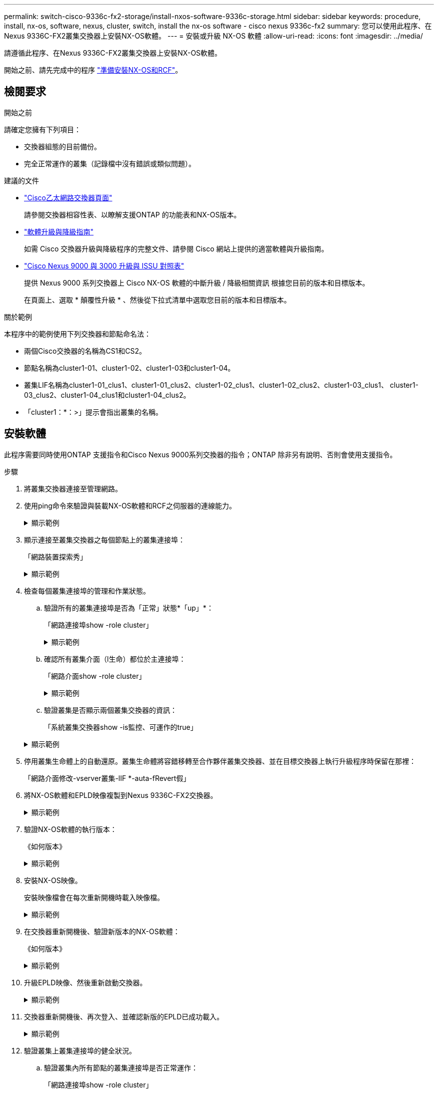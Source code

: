 ---
permalink: switch-cisco-9336c-fx2-storage/install-nxos-software-9336c-storage.html 
sidebar: sidebar 
keywords: procedure, install, nx-os, software, nexus, cluster, switch, install the nx-os software - cisco nexus 9336c-fx2 
summary: 您可以使用此程序、在Nexus 9336C-FX2叢集交換器上安裝NX-OS軟體。 
---
= 安裝或升級 NX-OS 軟體
:allow-uri-read: 
:icons: font
:imagesdir: ../media/


[role="lead"]
請遵循此程序、在Nexus 9336C-FX2叢集交換器上安裝NX-OS軟體。

開始之前、請先完成中的程序 link:install-nxos-overview-9336c-storage.html["準備安裝NX-OS和RCF"]。



== 檢閱要求

.開始之前
請確定您擁有下列項目：

* 交換器組態的目前備份。
* 完全正常運作的叢集（記錄檔中沒有錯誤或類似問題）。


.建議的文件
* link:https://mysupport.netapp.com/site/info/cisco-ethernet-switch["Cisco乙太網路交換器頁面"^]
+
請參閱交換器相容性表、以瞭解支援ONTAP 的功能表和NX-OS版本。

* link:https://www.cisco.com/c/en/us/support/switches/nexus-9000-series-switches/products-installation-guides-list.html["軟體升級與降級指南"^]
+
如需 Cisco 交換器升級與降級程序的完整文件、請參閱 Cisco 網站上提供的適當軟體與升級指南。

* link:https://www.cisco.com/c/dam/en/us/td/docs/dcn/tools/nexus-9k3k-issu-matrix/index.html["Cisco Nexus 9000 與 3000 升級與 ISSU 對照表"^]
+
提供 Nexus 9000 系列交換器上 Cisco NX-OS 軟體的中斷升級 / 降級相關資訊
根據您目前的版本和目標版本。

+
在頁面上、選取 * 顛覆性升級 * 、然後從下拉式清單中選取您目前的版本和目標版本。



.關於範例
本程序中的範例使用下列交換器和節點命名法：

* 兩個Cisco交換器的名稱為CS1和CS2。
* 節點名稱為cluster1-01、cluster1-02、cluster1-03和cluster1-04。
* 叢集LIF名稱為cluster1-01_clus1、cluster1-01_clus2、cluster1-02_clus1、cluster1-02_clus2、cluster1-03_clus1、 cluster1-03_clus2、cluster1-04_clus1和cluster1-04_clus2。
* 「cluster1：*：>」提示會指出叢集的名稱。




== 安裝軟體

此程序需要同時使用ONTAP 支援指令和Cisco Nexus 9000系列交換器的指令；ONTAP 除非另有說明、否則會使用支援指令。

.步驟
. 將叢集交換器連接至管理網路。
. 使用ping命令來驗證與裝載NX-OS軟體和RCF之伺服器的連線能力。
+
.顯示範例
[%collapsible]
====
此範例可驗證交換器是否能以IP位址172.19.2.1連至伺服器：

[listing, subs="+quotes"]
----
cs2# *ping 172.19.2.1 VRF management*
Pinging 172.19.2.1 with 0 bytes of data:

Reply From 172.19.2.1: icmp_seq = 0. time= 5910 usec.
----
====
. 顯示連接至叢集交換器之每個節點上的叢集連接埠：
+
「網路裝置探索秀」

+
.顯示範例
[%collapsible]
====
[listing, subs="+quotes"]
----
cluster1::*> *network device-discovery show*
Node/       Local  Discovered
Protocol    Port   Device (LLDP: ChassisID)  Interface         Platform
----------- ------ ------------------------- ----------------  --------------
cluster1-01/cdp
            e0a    cs1                       Ethernet1/7       N9K-C9336C-FX2
            e0d    cs2                       Ethernet1/7       N9K-C9336C-FX2
cluster1-02/cdp
            e0a    cs1                       Ethernet1/8       N9K-C9336C-FX2
            e0d    cs2                       Ethernet1/8       N9K-C9336C-FX2
cluster1-03/cdp
            e0a    cs1                       Ethernet1/1/1     N9K-C9336C-FX2
            e0b    cs2                       Ethernet1/1/1     N9K-C9336C-FX2
cluster1-04/cdp
            e0a    cs1                       Ethernet1/1/2     N9K-C9336C-FX2
            e0b    cs2                       Ethernet1/1/2     N9K-C9336C-FX2
cluster1::*>
----
====
. 檢查每個叢集連接埠的管理和作業狀態。
+
.. 驗證所有的叢集連接埠是否為「正常」狀態*「up」*：
+
「網路連接埠show -role cluster」

+
.顯示範例
[%collapsible]
====
[listing, subs="+quotes"]
----
cluster1::*> *network port show -role cluster*

Node: cluster1-01
                                                                       Ignore
                                                  Speed(Mbps) Health   Health
Port      IPspace      Broadcast Domain Link MTU  Admin/Oper  Status   Status
--------- ------------ ---------------- ---- ---- ----------- -------- ------
e0a       Cluster      Cluster          up   9000  auto/100000 healthy false
e0d       Cluster      Cluster          up   9000  auto/100000 healthy false

Node: cluster1-02
                                                                       Ignore
                                                  Speed(Mbps) Health   Health
Port      IPspace      Broadcast Domain Link MTU  Admin/Oper  Status   Status
--------- ------------ ---------------- ---- ---- ----------- -------- ------
e0a       Cluster      Cluster          up   9000  auto/100000 healthy false
e0d       Cluster      Cluster          up   9000  auto/100000 healthy false
8 entries were displayed.

Node: cluster1-03

   Ignore
                                                  Speed(Mbps) Health   Health
Port      IPspace      Broadcast Domain Link MTU  Admin/Oper  Status   Status
--------- ------------ ---------------- ---- ---- ----------- -------- ------
e0a       Cluster      Cluster          up   9000  auto/10000 healthy  false
e0b       Cluster      Cluster          up   9000  auto/10000 healthy  false

Node: cluster1-04
                                                                       Ignore
                                                  Speed(Mbps) Health   Health
Port      IPspace      Broadcast Domain Link MTU  Admin/Oper  Status   Status
--------- ------------ ---------------- ---- ---- ----------- -------- ------
e0a       Cluster      Cluster          up   9000  auto/10000 healthy  false
e0b       Cluster      Cluster          up   9000  auto/10000 healthy  false
cluster1::*>
----
====
.. 確認所有叢集介面（l生命）都位於主連接埠：
+
「網路介面show -role cluster」

+
.顯示範例
[%collapsible]
====
[listing, subs="+quotes"]
----
cluster1::*> *network interface show -role cluster*
            Logical            Status     Network           Current      Current Is
Vserver     Interface          Admin/Oper Address/Mask      Node         Port    Home
----------- ------------------ ---------- ----------------- ------------ ------- ----
Cluster
            cluster1-01_clus1  up/up     169.254.3.4/23     cluster1-01  e0a     true
            cluster1-01_clus2  up/up     169.254.3.5/23     cluster1-01  e0d     true
            cluster1-02_clus1  up/up     169.254.3.8/23     cluster1-02  e0a     true
            cluster1-02_clus2  up/up     169.254.3.9/23     cluster1-02  e0d     true
            cluster1-03_clus1  up/up     169.254.1.3/23     cluster1-03  e0a     true
            cluster1-03_clus2  up/up     169.254.1.1/23     cluster1-03  e0b     true
            cluster1-04_clus1  up/up     169.254.1.6/23     cluster1-04  e0a     true
            cluster1-04_clus2  up/up     169.254.1.7/23     cluster1-04  e0b     true
8 entries were displayed.
cluster1::*>
----
====
.. 驗證叢集是否顯示兩個叢集交換器的資訊：
+
「系統叢集交換器show -is監控、可運作的true」

+
.顯示範例
[%collapsible]
====
[listing, subs="+quotes"]
----
cluster1::*> *system cluster-switch show -is-monitoring-enabled-operational true*
Switch                      Type               Address          Model
--------------------------- ------------------ ---------------- --------------
cs1                         cluster-network    10.233.205.90    N9K-C9336C-FX2
     Serial Number: FOCXXXXXXGD
      Is Monitored: true
            Reason: None
  Software Version: Cisco Nexus Operating System (NX-OS) Software, Version
                    9.3(5)
    Version Source: CDP

cs2                         cluster-network    10.233.205.91    N9K-C9336C-FX2
     Serial Number: FOCXXXXXXGS
      Is Monitored: true
            Reason: None
  Software Version: Cisco Nexus Operating System (NX-OS) Software, Version
                    9.3(5)
    Version Source: CDP
cluster1::*>
----
====


. 停用叢集生命體上的自動還原。叢集生命體將容錯移轉至合作夥伴叢集交換器、並在目標交換器上執行升級程序時保留在那裡：
+
「網路介面修改-vserver叢集-lIF *-auta-fRevert假」

. 將NX-OS軟體和EPLD映像複製到Nexus 9336C-FX2交換器。
+
.顯示範例
[%collapsible]
====
[listing, subs="+quotes"]
----
cs2# *copy sftp: bootflash: vrf management*
Enter source filename: */code/nxos.9.3.5.bin*
Enter hostname for the sftp server: *172.19.2.1*
Enter username: *user1*

Outbound-ReKey for 172.19.2.1:22
Inbound-ReKey for 172.19.2.1:22
user1@172.19.2.1's password:
sftp> progress
Progress meter enabled
sftp> get   /code/nxos.9.3.5.bin  /bootflash/nxos.9.3.5.bin
/code/nxos.9.3.5.bin  100% 1261MB   9.3MB/s   02:15
sftp> exit
Copy complete, now saving to disk (please wait)...
Copy complete.


cs2# *copy sftp: bootflash: vrf management*
Enter source filename: */code/n9000-epld.9.3.5.img*
Enter hostname for the sftp server: *172.19.2.1*
Enter username: *user1*

Outbound-ReKey for 172.19.2.1:22
Inbound-ReKey for 172.19.2.1:22
user1@172.19.2.1's password:
sftp> progress
Progress meter enabled
sftp> get   /code/n9000-epld.9.3.5.img  /bootflash/n9000-epld.9.3.5.img
/code/n9000-epld.9.3.5.img  100%  161MB   9.5MB/s   00:16
sftp> exit
Copy complete, now saving to disk (please wait)...
Copy complete.
----
====
. 驗證NX-OS軟體的執行版本：
+
《如何版本》

+
.顯示範例
[%collapsible]
====
[listing, subs="+quotes"]
----
cs2# *show version*
Cisco Nexus Operating System (NX-OS) Software
TAC support: http://www.cisco.com/tac
Copyright (C) 2002-2020, Cisco and/or its affiliates.
All rights reserved.
The copyrights to certain works contained in this software are
owned by other third parties and used and distributed under their own
licenses, such as open source.  This software is provided "as is," and unless
otherwise stated, there is no warranty, express or implied, including but not
limited to warranties of merchantability and fitness for a particular purpose.
Certain components of this software are licensed under
the GNU General Public License (GPL) version 2.0 or
GNU General Public License (GPL) version 3.0  or the GNU
Lesser General Public License (LGPL) Version 2.1 or
Lesser General Public License (LGPL) Version 2.0.
A copy of each such license is available at
http://www.opensource.org/licenses/gpl-2.0.php and
http://opensource.org/licenses/gpl-3.0.html and
http://www.opensource.org/licenses/lgpl-2.1.php and
http://www.gnu.org/licenses/old-licenses/library.txt.

Software
  BIOS: version 08.38
  NXOS: version 9.3(4)
  BIOS compile time:  05/29/2020
  NXOS image file is: bootflash:///nxos.9.3.4.bin
  NXOS compile time:  4/28/2020 21:00:00 [04/29/2020 02:28:31]


Hardware
  cisco Nexus9000 C9336C-FX2 Chassis
  Intel(R) Xeon(R) CPU E5-2403 v2 @ 1.80GHz with 8154432 kB of memory.
  Processor Board ID FOC20291J6K

  Device name: cs2
  bootflash:   53298520 kB
Kernel uptime is 0 day(s), 0 hour(s), 3 minute(s), 42 second(s)


Last reset at 157524 usecs after Mon Nov  2 18:32:06 2020
  Reason: Reset Requested by CLI command reload
  System version: 9.3(4)
  Service:

plugin
  Core Plugin, Ethernet Plugin

Active Package(s):


cs2#
----
====
. 安裝NX-OS映像。
+
安裝映像檔會在每次重新開機時載入映像檔。

+
.顯示範例
[%collapsible]
====
[listing, subs="+quotes"]
----
cs2# *install all nxos bootflash:nxos.9.3.5.bin*

Installer will perform compatibility check first. Please wait.
Installer is forced disruptive

Verifying image bootflash:/nxos.9.3.5.bin for boot variable "nxos".
[####################] 100% -- SUCCESS

Verifying image type.
[####################] 100% -- SUCCESS

Preparing "nxos" version info using image bootflash:/nxos.9.3.5.bin.
[####################] 100% -- SUCCESS

Preparing "bios" version info using image bootflash:/nxos.9.3.5.bin.
[####################] 100% -- SUCCESS

Performing module support checks.
[####################] 100% -- SUCCESS

Notifying services about system upgrade.
[####################] 100% -- SUCCESS



Compatibility check is done:
Module  Bootable  Impact          Install-type  Reason
------  --------  --------------- ------------  ---------
  1     yes       Disruptive      Reset         Default upgrade is not hitless



Images will be upgraded according to following table:

Module   Image    Running-Version(pri:alt)                 New-Version         Upg-Required
------- --------- ---------------------------------------- ------------------- ------------
  1      nxos     9.3(4)                                   9.3(5)                  yes
  1      bios     v08.37(01/28/2020):v08.23(09/23/2015)    v08.38(05/29/2020)      yes


Switch will be reloaded for disruptive upgrade.

Do you want to continue with the installation (y/n)? [n] *y*

Install is in progress, please wait.

Performing runtime checks.
[####################] 100% -- SUCCESS

Setting boot variables.
[####################] 100% -- SUCCESS

Performing configuration copy.
[####################] 100% -- SUCCESS

Module 1: Refreshing compact flash and upgrading bios/loader/bootrom.
Warning: please do not remove or power off the module at this time.
[####################] 100% -- SUCCESS

Finishing the upgrade, switch will reboot in 10 seconds.
----
====
. 在交換器重新開機後、驗證新版本的NX-OS軟體：
+
《如何版本》

+
.顯示範例
[%collapsible]
====
[listing, subs="+quotes"]
----
cs2# *show version*

Cisco Nexus Operating System (NX-OS) Software
TAC support: http://www.cisco.com/tac
Copyright (C) 2002-2020, Cisco and/or its affiliates.
All rights reserved.
The copyrights to certain works contained in this software are
owned by other third parties and used and distributed under their own
licenses, such as open source.  This software is provided "as is," and unless
otherwise stated, there is no warranty, express or implied, including but not
limited to warranties of merchantability and fitness for a particular purpose.
Certain components of this software are licensed under
the GNU General Public License (GPL) version 2.0 or
GNU General Public License (GPL) version 3.0  or the GNU
Lesser General Public License (LGPL) Version 2.1 or
Lesser General Public License (LGPL) Version 2.0.
A copy of each such license is available at
http://www.opensource.org/licenses/gpl-2.0.php and
http://opensource.org/licenses/gpl-3.0.html and
http://www.opensource.org/licenses/lgpl-2.1.php and
http://www.gnu.org/licenses/old-licenses/library.txt.

Software
  BIOS: version 05.33
  NXOS: version 9.3(5)
  BIOS compile time:  09/08/2018
  NXOS image file is: bootflash:///nxos.9.3.5.bin
  NXOS compile time:  11/4/2018 21:00:00 [11/05/2018 06:11:06]


Hardware
  cisco Nexus9000 C9336C-FX2 Chassis
  Intel(R) Xeon(R) CPU E5-2403 v2 @ 1.80GHz with 8154432 kB of memory.
  Processor Board ID FOC20291J6K

  Device name: cs2
  bootflash:   53298520 kB
Kernel uptime is 0 day(s), 0 hour(s), 3 minute(s), 42 second(s)

Last reset at 277524 usecs after Mon Nov  2 22:45:12 2020
  Reason: Reset due to upgrade
  System version: 9.3(4)
  Service:

plugin
  Core Plugin, Ethernet Plugin

Active Package(s):
----
====
. 升級EPLD映像、然後重新啟動交換器。
+
.顯示範例
[%collapsible]
====
[listing, subs="+quotes"]
----
cs2# *show version module 1 epld*

EPLD Device                     Version
---------------------------------------
MI   FPGA                        0x7
IO   FPGA                        0x17
MI   FPGA2                       0x2
GEM  FPGA                        0x2
GEM  FPGA                        0x2
GEM  FPGA                        0x2
GEM  FPGA                        0x2

cs2# *install epld bootflash:n9000-epld.9.3.5.img module 1*
Compatibility check:
Module        Type         Upgradable        Impact    Reason
------  ------------------ ----------------- --------- -----------
     1         SUP         Yes       disruptive  Module Upgradable

Retrieving EPLD versions.... Please wait.
Images will be upgraded according to following table:
Module  Type   EPLD              Running-Version   New-Version  Upg-Required
------- ------ ----------------- ----------------- ------------ ------------
     1  SUP    MI FPGA           0x07              0x07         No
     1  SUP    IO FPGA           0x17              0x19         Yes
     1  SUP    MI FPGA2          0x02              0x02         No
The above modules require upgrade.
The switch will be reloaded at the end of the upgrade
Do you want to continue (y/n) ?  [n] *y*

Proceeding to upgrade Modules.

Starting Module 1 EPLD Upgrade

Module 1 : IO FPGA [Programming] : 100.00% (     64 of      64 sectors)
Module 1 EPLD upgrade is successful.
Module   Type  Upgrade-Result
-------- ----- --------------
     1   SUP   Success

EPLDs upgraded.

Module 1 EPLD upgrade is successful.
----
====
. 交換器重新開機後、再次登入、並確認新版的EPLD已成功載入。
+
.顯示範例
[%collapsible]
====
[listing, subs="+quotes"]
----
cs2# *show version module 1 epld*

EPLD Device                     Version
---------------------------------------
MI   FPGA                        0x7
IO   FPGA                        0x19
MI   FPGA2                       0x2
GEM  FPGA                        0x2
GEM  FPGA                        0x2
GEM  FPGA                        0x2
GEM  FPGA                        0x2
----
====
. 驗證叢集上叢集連接埠的健全狀況。
+
.. 驗證叢集內所有節點的叢集連接埠是否正常運作：
+
「網路連接埠show -role cluster」

+
.顯示範例
[%collapsible]
====
[listing, subs="+quotes"]
----
cluster1::*> *network port show -role cluster*

Node: cluster1-01
                                                                       Ignore
                                                  Speed(Mbps) Health   Health
Port      IPspace      Broadcast Domain Link MTU  Admin/Oper  Status   Status
--------- ------------ ---------------- ---- ---- ----------- -------- ------
e0a       Cluster      Cluster          up   9000  auto/10000 healthy  false
e0b       Cluster      Cluster          up   9000  auto/10000 healthy  false

Node: cluster1-02
                                                                       Ignore
                                                  Speed(Mbps) Health   Health
Port      IPspace      Broadcast Domain Link MTU  Admin/Oper  Status   Status
--------- ------------ ---------------- ---- ---- ----------- -------- ------
e0a       Cluster      Cluster          up   9000  auto/10000 healthy  false
e0b       Cluster      Cluster          up   9000  auto/10000 healthy  false

Node: cluster1-03
                                                                       Ignore
                                                  Speed(Mbps) Health   Health
Port      IPspace      Broadcast Domain Link MTU  Admin/Oper  Status   Status
--------- ------------ ---------------- ---- ---- ----------- -------- ------
e0a       Cluster      Cluster          up   9000  auto/100000 healthy false
e0d       Cluster      Cluster          up   9000  auto/100000 healthy false

Node: cluster1-04
                                                                       Ignore
                                                  Speed(Mbps) Health   Health
Port      IPspace      Broadcast Domain Link MTU  Admin/Oper  Status   Status
--------- ------------ ---------------- ---- ---- ----------- -------- ------
e0a       Cluster      Cluster          up   9000  auto/100000 healthy false
e0d       Cluster      Cluster          up   9000  auto/100000 healthy false
8 entries were displayed.
----
====
.. 驗證叢集的交換器健全狀況。
+
「network device-dDiscovery show -protocol cup」

+
.顯示範例
[%collapsible]
====
[listing, subs="+quotes"]
----
cluster1::*> *network device-discovery show -protocol cdp*
Node/       Local  Discovered
Protocol    Port   Device (LLDP: ChassisID)  Interface         Platform
----------- ------ ------------------------- ----------------- --------------
cluster1-01/cdp
            e0a    cs1                       Ethernet1/7       N9K-C9336C-FX2
            e0d    cs2                       Ethernet1/7       N9K-C9336C-FX2
cluster01-2/cdp
            e0a    cs1                       Ethernet1/8       N9K-C9336C-FX2
            e0d    cs2                       Ethernet1/8       N9K-C9336C-FX2
cluster01-3/cdp
            e0a    cs1                       Ethernet1/1/1     N9K-C9336C-FX2
            e0b    cs2                       Ethernet1/1/1     N9K-C9336C-FX2
cluster1-04/cdp
            e0a    cs1                       Ethernet1/1/2     N9K-C9336C-FX2
            e0b    cs2                       Ethernet1/1/2     N9K-C9336C-FX2

cluster1::*> *system cluster-switch show -is-monitoring-enabled-operational true*
Switch                      Type               Address          Model
--------------------------- ------------------ ---------------- --------------
cs1                         cluster-network    10.233.205.90    N9K-C9336C-FX2
     Serial Number: FOCXXXXXXGD
      Is Monitored: true
            Reason: None
  Software Version: Cisco Nexus Operating System (NX-OS) Software, Version
                    9.3(5)
    Version Source: CDP

cs2                         cluster-network    10.233.205.91    N9K-C9336C-FX2
     Serial Number: FOCXXXXXXGS
      Is Monitored: true
            Reason: None
  Software Version: Cisco Nexus Operating System (NX-OS) Software, Version
                    9.3(5)
    Version Source: CDP

2 entries were displayed.
----
您可能會在CS1交換器主控台觀察到下列輸出、視先前載入交換器的RCF版本而定：

[listing]
----
2020 Nov 17 16:07:18 cs1 %$ VDC-1 %$ %STP-2-UNBLOCK_CONSIST_PORT: Unblocking port port-channel1 on VLAN0092. Port consistency restored.
2020 Nov 17 16:07:23 cs1 %$ VDC-1 %$ %STP-2-BLOCK_PVID_PEER: Blocking port-channel1 on VLAN0001. Inconsistent peer vlan.
2020 Nov 17 16:07:23 cs1 %$ VDC-1 %$ %STP-2-BLOCK_PVID_LOCAL: Blocking port-channel1 on VLAN0092. Inconsistent local vlan.
----
====


. 驗證叢集是否正常：
+
「叢集展示」

+
.顯示範例
[%collapsible]
====
[listing, subs="+quotes"]
----
cluster1::*> *cluster show*
Node                 Health   Eligibility   Epsilon
-------------------- -------- ------------- -------
cluster1-01          true     true          false
cluster1-02          true     true          false
cluster1-03          true     true          true
cluster1-04          true     true          false
4 entries were displayed.
cluster1::*>
----
====
. 重複步驟 6 至 13 、在交換器 CS1 上安裝 NX-OS 軟體。
. 在叢集生命體上啟用自動還原。
+
「網路介面修改-vserver叢集-lif*-auta-f還原 為真」

. 驗證叢集生命區是否已還原至其主連接埠：
+
「網路介面show -role cluster」

+
.顯示範例
[%collapsible]
====
[listing, subs="+quotes"]
----
cluster1::*> *network interface show -role cluster*
            Logical            Status     Network            Current             Current Is
Vserver     Interface          Admin/Oper Address/Mask       Node                Port    Home
----------- ------------------ ---------- ------------------ ------------------- ------- ----
Cluster
            cluster1-01_clus1  up/up      169.254.3.4/23     cluster1-01         e0d     true
            cluster1-01_clus2  up/up      169.254.3.5/23     cluster1-01         e0d     true
            cluster1-02_clus1  up/up      169.254.3.8/23     cluster1-02         e0d     true
            cluster1-02_clus2  up/up      169.254.3.9/23     cluster1-02         e0d     true
            cluster1-03_clus1  up/up      169.254.1.3/23     cluster1-03         e0b     true
            cluster1-03_clus2  up/up      169.254.1.1/23     cluster1-03         e0b     true
            cluster1-04_clus1  up/up      169.254.1.6/23     cluster1-04         e0b     true
            cluster1-04_clus2  up/up      169.254.1.7/23     cluster1-04         e0b     true
8 entries were displayed.
cluster1::*>
----
====
+
如果有任何叢集生命期尚未返回其主連接埠、請從本機節點手動還原：

+
`network interface revert -vserver Cluster -lif <lif_name>`



.接下來呢？
link:install-rcf-software-9336c-storage.html["安裝或升級 RCF"]。
